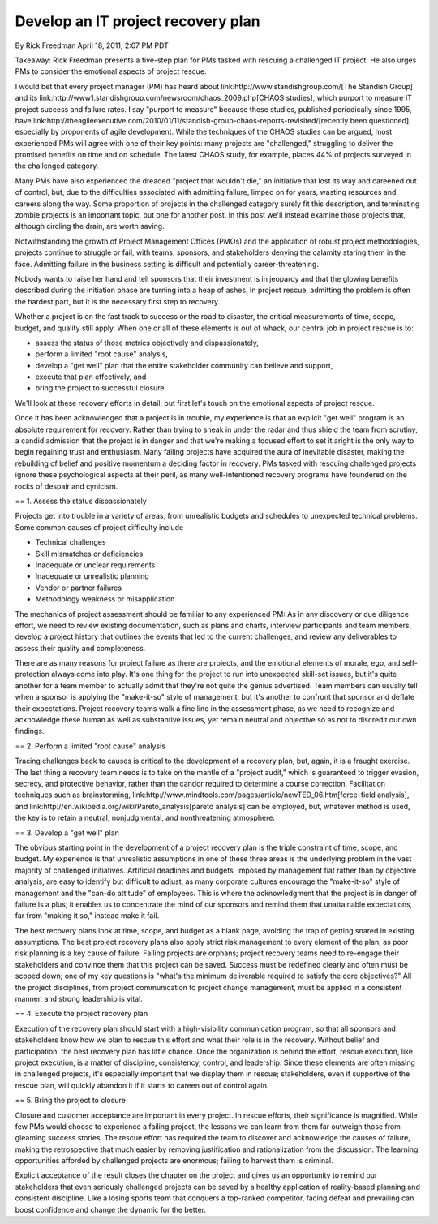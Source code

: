 Develop an IT project recovery plan
===================================

By Rick Freedman April 18, 2011, 2:07 PM PDT

Takeaway: Rick Freedman presents a five-step plan for PMs tasked with rescuing a challenged IT project. He also urges PMs to consider the emotional aspects of project rescue.

I would bet that every project manager (PM) has heard about link:http://www.standishgroup.com/[The Standish Group] and its link:http://www1.standishgroup.com/newsroom/chaos_2009.php[CHAOS studies], which purport to measure IT project success and failure rates. I say "purport to measure" because these studies, published periodically since 1995, have link:http://theagileexecutive.com/2010/01/11/standish-group-chaos-reports-revisited/[recently been questioned], especially by proponents of agile development. While the techniques of the CHAOS studies can be argued, most experienced PMs will agree with one of their key points: many projects are "challenged," struggling to deliver the promised benefits on time and on schedule. The latest CHAOS study, for example, places 44% of projects surveyed in the challenged category.

Many PMs have also experienced the dreaded "project that wouldn't die," an initiative that lost its way and careened out of control, but, due to the difficulties associated with admitting failure, limped on for years, wasting resources and careers along the way. Some proportion of projects in the challenged category surely fit this description, and terminating zombie projects is an important topic, but one for another post. In this post we'll instead examine those projects that, although circling the drain, are worth saving.

Notwithstanding the growth of Project Management Offices (PMOs) and the application of robust project methodologies, projects continue to struggle or fail, with teams, sponsors, and stakeholders denying the calamity staring them in the face. Admitting failure in the business setting is difficult and potentially career-threatening.

Nobody wants to raise her hand and tell sponsors that their investment is in jeopardy and that the glowing benefits described during the initiation phase are turning into a heap of ashes. In project rescue, admitting the problem is often the hardest part, but it is the necessary first step to recovery.

Whether a project is on the fast track to success or the road to disaster, the critical measurements of time, scope, budget, and quality still apply. When one or all of these elements is out of whack, our central job in project rescue is to:

* assess the status of those metrics objectively and dispassionately,
* perform a limited "root cause" analysis,
* develop a "get well" plan that the entire stakeholder community can believe and support,
* execute that plan effectively, and
* bring the project to successful closure.

We'll look at these recovery efforts in detail, but first let's touch on the emotional aspects of project rescue.

Once it has been acknowledged that a project is in trouble, my experience is that an explicit "get well" program is an absolute requirement for recovery. Rather than trying to sneak in under the radar and thus shield the team from scrutiny, a candid admission that the project is in danger and that we're making a focused effort to set it aright is the only way to begin regaining trust and enthusiasm. Many failing projects have acquired the aura of inevitable disaster, making the rebuilding of belief and positive momentum a deciding factor in recovery. PMs tasked with rescuing challenged projects ignore these psychological aspects at their peril, as many well-intentioned recovery programs have foundered on the rocks of despair and cynicism.

== 1. Assess the status dispassionately

Projects get into trouble in a variety of areas, from unrealistic budgets and schedules to unexpected technical problems. Some common causes of project difficulty include

* Technical challenges
* Skill mismatches or deficiencies
* Inadequate or unclear requirements
* Inadequate or unrealistic planning
* Vendor or partner failures
* Methodology weakness or misapplication

The mechanics of project assessment should be familiar to any experienced PM: As in any discovery or due diligence effort, we need to review existing documentation, such as plans and charts, interview participants and team members, develop a project history that outlines the events that led to the current challenges, and review any deliverables to assess their quality and completeness.

There are as many reasons for project failure as there are projects, and the emotional elements of morale, ego, and self-protection always come into play. It's one thing for the project to run into unexpected skill-set issues, but it's quite another for a team member to actually admit that they're not quite the genius advertised. Team members can usually tell when a sponsor is applying the "make-it-so" style of management, but it's another to confront that sponsor and deflate their expectations. Project recovery teams walk a fine line in the assessment phase, as we need to recognize and acknowledge these human as well as substantive issues, yet remain neutral and objective so as not to discredit our own findings.

== 2. Perform a limited "root cause" analysis

Tracing challenges back to causes is critical to the development of a recovery plan, but, again, it is a fraught exercise. The last thing a recovery team needs is to take on the mantle of a "project audit," which is guaranteed to trigger evasion, secrecy, and protective behavior, rather than the candor required to determine a course correction. Facilitation techniques such as brainstorming, link:http://www.mindtools.com/pages/article/newTED_06.htm[force-field analysis], and link:http://en.wikipedia.org/wiki/Pareto_analysis[pareto analysis] can be employed, but, whatever method is used, the key is to retain a neutral, nonjudgmental, and nonthreatening atmosphere.

== 3. Develop a "get well" plan

The obvious starting point in the development of a project recovery plan is the triple constraint of time, scope, and budget. My experience is that unrealistic assumptions in one of these three areas is the underlying problem in the vast majority of challenged initiatives. Artificial deadlines and budgets, imposed by management fiat rather than by objective analysis, are easy to identify but difficult to adjust, as many corporate cultures encourage the "make-it-so" style of management and the "can-do attitude" of employees. This is where the acknowledgment that the project is in danger of failure is a plus; it enables us to concentrate the mind of our sponsors and remind them that unattainable expectations, far from "making it so," instead make it fail.

The best recovery plans look at time, scope, and budget as a blank page, avoiding the trap of getting snared in existing assumptions. The best project recovery plans also apply strict risk management to every element of the plan, as poor risk planning is a key cause of failure. Failing projects are orphans; project recovery teams need to re-engage their stakeholders and convince them that this project can be saved. Success must be redefined clearly and often must be scoped down; one of my key questions is "what's the minimum deliverable required to satisfy the core objectives?" All the project disciplines, from project communication to project change management, must be applied in a consistent manner, and strong leadership is vital.

== 4. Execute the project recovery plan

Execution of the recovery plan should start with a high-visibility communication program, so that all sponsors and stakeholders know how we plan to rescue this effort and what their role is in the recovery. Without belief and participation, the best recovery plan has little chance. Once the organization is behind the effort, rescue execution, like project execution, is a matter of discipline, consistency, control, and leadership. Since these elements are often missing in challenged projects, it's especially important that we display them in rescue; stakeholders, even if supportive of the rescue plan, will quickly abandon it if it starts to careen out of control again.

== 5. Bring the project to closure

Closure and customer acceptance are important in every project. In rescue efforts, their significance is magnified. While few PMs would choose to experience a failing project, the lessons we can learn from them far outweigh those from gleaming success stories. The rescue effort has required the team to discover and acknowledge the causes of failure, making the retrospective that much easier by removing justification and rationalization from the discussion. The learning opportunities afforded by challenged projects are enormous; failing to harvest them is criminal.

Explicit acceptance of the result closes the chapter on the project and gives us an opportunity to remind our stakeholders that even seriously challenged projects can be saved by a healthy application of reality-based planning and consistent discipline. Like a losing sports team that conquers a top-ranked competitor, facing defeat and prevailing can boost confidence and change the dynamic for the better.

